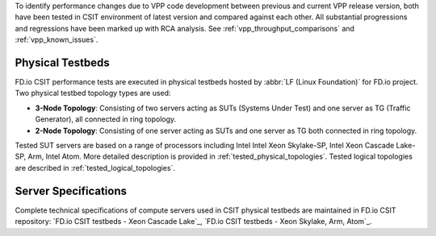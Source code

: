 To identify performance changes due to VPP code development between previous
and current VPP release version, both have been tested in CSIT environment of
latest version and compared against each other. All substantial progressions and
regressions have been marked up with RCA analysis. See
:ref:`vpp_throughput_comparisons` and :ref:`vpp_known_issues`.

Physical Testbeds
-----------------

FD.io CSIT performance tests are executed in physical testbeds hosted by
:abbr:`LF (Linux Foundation)` for FD.io project. Two physical testbed
topology types are used:

- **3-Node Topology**: Consisting of two servers acting as SUTs
  (Systems Under Test) and one server as TG (Traffic Generator), all
  connected in ring topology.
- **2-Node Topology**: Consisting of one server acting as SUTs and one
  server as TG both connected in ring topology.

Tested SUT servers are based on a range of processors including Intel
Intel Xeon Skylake-SP, Intel Xeon Cascade Lake-SP, Arm,
Intel Atom. More detailed description is provided in
:ref:`tested_physical_topologies`. Tested logical topologies are
described in :ref:`tested_logical_topologies`.

Server Specifications
---------------------

Complete technical specifications of compute servers used in CSIT
physical testbeds are maintained in FD.io CSIT repository:
`FD.io CSIT testbeds - Xeon Cascade Lake`_,
`FD.io CSIT testbeds - Xeon Skylake, Arm, Atom`_.
